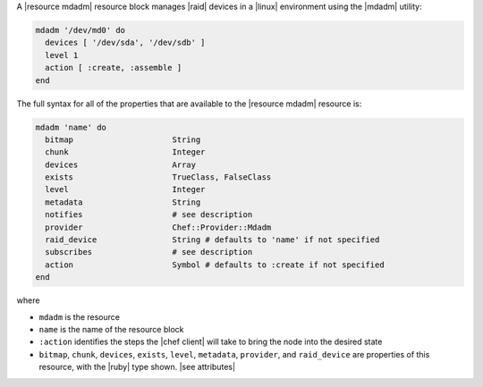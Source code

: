 .. The contents of this file may be included in multiple topics (using the includes directive).
.. The contents of this file should be modified in a way that preserves its ability to appear in multiple topics.


A |resource mdadm| resource block manages |raid| devices in a |linux| environment using the |mdadm| utility:

.. code-block:: ruby

   mdadm '/dev/md0' do
     devices [ '/dev/sda', '/dev/sdb' ]
     level 1
     action [ :create, :assemble ]
   end

The full syntax for all of the properties that are available to the |resource mdadm| resource is:

.. code-block:: ruby

   mdadm 'name' do
     bitmap                     String
     chunk                      Integer
     devices                    Array
     exists                     TrueClass, FalseClass
     level                      Integer
     metadata                   String
     notifies                   # see description
     provider                   Chef::Provider::Mdadm
     raid_device                String # defaults to 'name' if not specified
     subscribes                 # see description
     action                     Symbol # defaults to :create if not specified
   end

where 

* ``mdadm`` is the resource
* ``name`` is the name of the resource block
* ``:action`` identifies the steps the |chef client| will take to bring the node into the desired state
* ``bitmap``, ``chunk``, ``devices``, ``exists``, ``level``, ``metadata``, ``provider``,  and ``raid_device`` are properties of this resource, with the |ruby| type shown. |see attributes|
